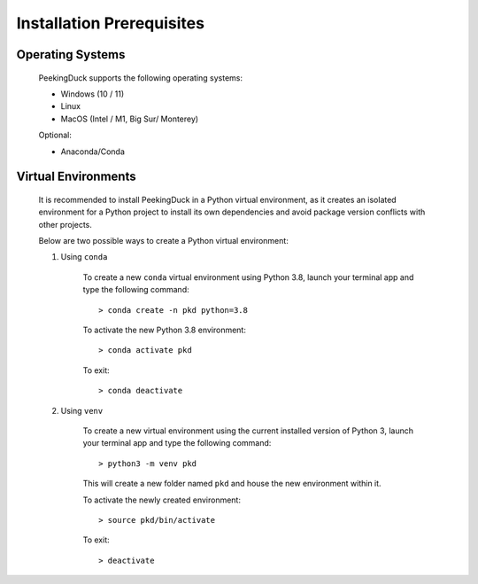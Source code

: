 **************************
Installation Prerequisites
**************************

Operating Systems
=================

    PeekingDuck supports the following operating systems:

    * Windows (10 / 11)
    * Linux
    * MacOS (Intel / M1, Big Sur/ Monterey)

    Optional:

    * Anaconda/Conda


Virtual Environments
====================

    It is recommended to install PeekingDuck in a Python virtual environment, as
    it creates an isolated environment for a Python project to install its own
    dependencies and avoid package version conflicts with other projects.

    Below are two possible ways to create a Python virtual environment:

    #. Using ``conda``

        To create a new ``conda`` virtual environment using Python 3.8,
        launch your terminal app and type the following command::

        > conda create -n pkd python=3.8

        To activate the new Python 3.8 environment::

        > conda activate pkd

        To exit::

        > conda deactivate


    #. Using ``venv``

        To create a new virtual environment using the current installed version
        of Python 3, launch your terminal app and type the following command::

        > python3 -m venv pkd

        This will create a new folder named ``pkd`` and house the new environment within it.

        To activate the newly created environment::

        > source pkd/bin/activate

        To exit::

        > deactivate

